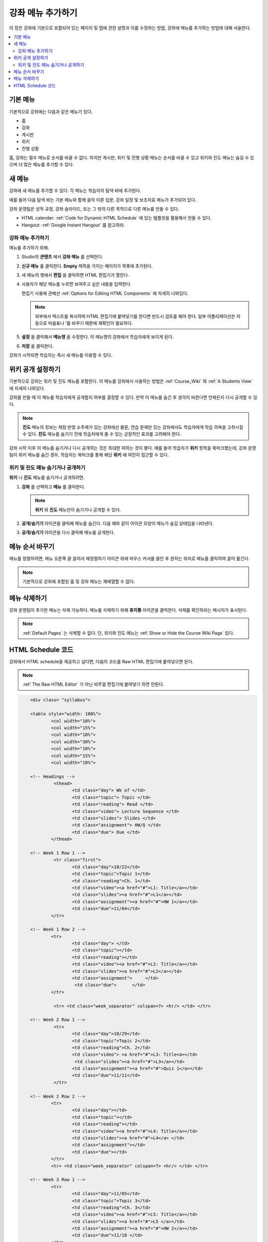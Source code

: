 .. _Adding Pages to a Course:

###########################
강좌 메뉴 추가하기
###########################

이 장은 강좌에 기본으로 포함되어 있는 페이지 및 탭에 관한 설명과 이를 수정하는 방법, 강좌에 메뉴를 추가하는 방법에 대해 서술한다.

.. contents::
  :local:
  :depth: 2

.. _Default Pages:

*******************
기본 메뉴
*******************

기본적으로 강좌에는 다음과 같은 메뉴가 있다.

* 홈
* 강좌
* 게시판
* 위키
* 진행 상황

홈, 강좌는 필수 메뉴로 순서를 바꿀 수 없다. 하지만 게시판, 위키 및 진행 상황 메뉴는 순서를 바꿀 수 있고 위키와 진도 메뉴는 숨길 수 있으며 더 많은 메뉴를 추가할 수 있다.

.. _Add Page:

****************
새 메뉴
****************

강좌에 새 메뉴를 추가할 수 있다. 각 메뉴는 학습자의 탐색 바에 추가된다.

예를 들어 다음 탐색 바는 기본 메뉴와 함께 음악 이론 입문, 강좌 일정 및 보조자료 메뉴가 추가되어 있다.

.. image:: ../../../shared/images/page_bar_lms.png
 :width: 600
 :alt: Image of the navigation bar in the LMS.

강좌 운영팀은 성적 규정, 강좌 슬라이드, 또는 그 밖의 다른 목적으로 다른 메뉴를 만들 수 있다.

* HTML calendar:  :ref:`Code for Dynamic HTML Schedule` 에 있는 템플릿을 활용해서 만들 수 있다.

* Hangout: :ref:`Google Instant Hangout` 를 참고하라.

==============
강좌 메뉴 추가하기
==============

메뉴를 추가하기 위해.

#. Studio의 **콘텐츠** 에서 **강좌 메뉴** 를 선택한다.

#. **신규 메뉴** 를 클릭한다. **Empty** 제목을 가지는 페이지가 목록에 추가된다.

#. 새 메뉴의 행에서 **편집** 을 클릭하면 HTML 편집기가 열린다.

#. 사용자가 해당 메뉴를 누르면 보여주고 싶은 내용을 입력한다.

   편집기 사용에 관해선  :ref:`Options for Editing HTML Components` 에 자세히 나와있다.

   .. note::
    외부에서 텍스트를 복사하여 HTML 편집기에 붙여넣기를 한다면 반드시 검토를 해야 한다. 일부 어플리케이션은 자동으로 따옴표나 ’를 바꾸기 때문에 재확인이 필요하다.

#. **설정** 을 클릭해서 **메뉴명** 을 수정한다. 이 메뉴명이 강좌에서 학습자에게 보이게 된다.

#. **저장** 을 클릭한다.

강좌가 시작되면 학습자는 즉시 새 메뉴를 이용할 수 있다.

.. _Show or Hide the Course Wiki Page:

********************************************
위키 공개 설정하기
********************************************

기본적으로 강좌는 위키 및 진도 메뉴를 포함한다. 이 메뉴를 강좌에서 사용하는 방법은 :ref:`Course_Wiki` 와 :ref:`A Students View` 에 자세히 나와있다.

강좌를 만들 때 이 메뉴를 학습자에게 공개할지 여부를 결정할 수 있다. 만약 이 메뉴를 숨긴 후 생각이 바뀐다면 언제든지 다시 공개할 수 있다.

.. note:: **진도** 메뉴의 정보는 채점 반영 소주제가 있는 강좌에선 물론, 연습 문제만 있는 강좌에서도 학습자에게 학습 의욕을 고취시킬 수 있다. **진도** 메뉴를 숨기기 전에 학습자에게 줄 수 있는 긍정적인 효과를 고려해야 한다.

강좌 시작 이후 이 메뉴를 숨기거나 다시 공개하는 것은 최대한 피하는 것이 좋다. 예를 들어 학습자가 **위키** 항목을 북마크했는데, 강좌 운영팀이 위키 메뉴를 숨긴 경우, 학습자는 북마크를 통해 해당 **위키** 에 여전히 접근할 수 있다.

=======================================
위키 및 진도 메뉴 숨기거나 공개하기
=======================================

**위키** 나 **진도** 메뉴를 숨기거나 공개하려면.

#. **강좌** 를 선택하고 **메뉴** 를 클릭한다.


   .. image:: ../../../shared/images/pages_wiki_on.png
    :alt: The list of default course pages, with a show/hide icon for the Wiki
      and Progress pages only.

   .. note:: **위키** 와 **진도** 메뉴만이 숨기거나 공개할 수 있다.

#. **공개/숨기기** 아이콘을 클릭해 메뉴를 숨긴다. 다음 예와 같이 아이콘 모양이 메뉴가 숨김 상태임을 나타낸다.

   .. image:: ../../../shared/images/pages_wiki_off.png
    :alt: The default wiki page on the list of course pages, with the show/hide
     icon indicating that the page is currently hidden.

#. **공개/숨기기** 아이콘을 다시 클릭해 메뉴를 공개한다.

.. _Reorder Pages:

****************
메뉴 순서 바꾸기
****************

메뉴를 정렬하려면, 메뉴 오른쪽 끝 끌어서 재정렬하기 아이콘 위에 마우스 커서를 올린 후 원하는 위치로 메뉴를 클릭하여 끌어 옮긴다.

.. note:: 기본적으로 강좌에 포함된 홈 및 강좌 메뉴는 재배열할 수 없다.

.. _Delete a Page:

****************
메뉴 삭제하기
****************

강좌 운영팀이 추가한 메뉴는 삭제 가능하다. 메뉴를 삭제하기 위해 **휴지통** 아이콘을 클릭한다. 삭제를 확인하라는 메시지가 표시된다.

.. note::
  :ref:`Default Pages` 는 삭제할 수 없다. 단, 위키와 진도 메뉴는 :ref:`Show or Hide the Course Wiki Page` 있다.

.. _Code for Dynamic HTML Schedule:

********************************
HTML Schedule 코드
********************************

강좌에서 HTML schedule을 제공하고 싶다면, 다음의 코드를 Raw HTML 편집기에 붙여넣으면 된다.

.. note::
  :ref:`The Raw HTML Editor` 가 아닌 비주얼 편집기에 붙여넣기 하면 안된다.

.. code-block:: html

	<div class= "syllabus">

	<table style="width: 100%">
 		<col width="10%">
 		<col width="15%">
  		<col width="10%">
  		<col width="30%">
  		<col width="10%">
  		<col width="15%">
  		<col width="10%">

	<!-- Headings -->
 		 <thead>
    			<td class="day"> Wk of </td>
   			<td class="topic"> Topic </td>
   			<td class="reading"> Read </td>
    			<td class="video"> Lecture Sequence </td>
    			<td class="slides"> Slides </td>
    			<td class="assignment"> HW/Q </td>
			<td class="due"> Due </td>
  		</thead>

	<!-- Week 1 Row 1 -->
 		 <tr class="first">
   			<td class="day">10/22</td>
			<td class="topic">Topic 1</td>
			<td class="reading">Ch. 1</td>
    			<td class="video"><a href="#">L1: Title</a></td>
    			<td class="slides"><a href="#">L1</a></td>
    			<td class="assignment"><a href="#">HW 1</a></td>
    			<td class="due">11/04</td>
  		</tr>

	<!-- Week 1 Row 2 -->
    		<tr>
    			<td class="day"> </td>
    			<td class="topic"></td>
    			<td class="reading"></td>
    			<td class="video"><a href="#">L2: Title</a></td>
    			<td class="slides"><a href="#">L2</a></td>
    			<td class="assignment">     </td>
   			 <td class="due">      </td>
  		</tr>

   		 <tr> <td class="week_separator" colspan=7> <hr/> </td> </tr>

	<!-- Week 2 Row 1 -->
 		 <tr>
    			<td class="day">10/29</td>
    			<td class="topic">Topic 2</td>
    			<td class="reading">Ch. 2</td>
    			<td class="video"> <a href="#">L3: Title<a></td>
   			 <td class="slides"><a href="#">L3</a></td>
    			<td class="assignment"><a href="#">Quiz 1</a></td>
    			<td class="due">11/11</td>
 		 </tr>

	<!-- Week 2 Row 2 -->
 		<tr>
  			<td class="day"></td>
    			<td class="topic"></td>
    			<td class="reading"></td>
    			<td class="video"><a href="#">L4: Title</a></td>
    			<td class="slides"><a href="#">L4</a> </td>
    			<td class="assignment"></td>
    			<td class="due"></td>
  		</tr>
  		<tr> <td class="week_separator" colspan=7> <hr/> </td> </tr>

	<!-- Week 3 Row 1 -->
  		<tr>
    			<td class="day">11/05</td>
    			<td class="topic">Topic 3</td>
    			<td class="reading">Ch. 3</td>
    			<td class="video"><a href="#">L5: Title</a></td>
    			<td class="slides"><a href="#">L5 </a></td>
    			<td class="assignment"><a href="#">HW 2</a></td>
    			<td class="due">11/18 </td>
  		</tr>

	<!-- Week 3 Row 2 -->
		<tr>
    			<td class="day"> </td>
    			<td class="topic"> </td>
    			<td class="reading"></td>
    			<td class="video"><a href="#">L6: Title</a></td>
    			<td class="slides"><a href="#">L6 </a></td>
    			<td class="video"></td>
    			<td class="assignment"></td>
    			<td class="due"></td>
  		</tr>
  		<tr> <td class="week_separator" colspan=7> <hr/> </td> </tr>

	<!-- Week 4 Row 1 -->
  		<tr>
    			<td class="day">11/12</td>
    			<td class="topic">Topic 4</td>
    			<td class="reading">Ch. 4</td>
    			<td class="video"><!--<a href="#">L7: Title</a>--> L7: Title</td>
    			<td class="slides"><!--<a href="#">L7</a>-->L7</td>
    			<td class="assignment"><!--<a href="#">Quiz 2</a>-->Quiz 2</td>
    			<td class="due"> 11/25 </td>
  		</tr>

	<!-- Week 4 Row 2 -->
    		<tr>
    			<td class="day"></td>
    			<td class="topic"></td>
    			<td class="reading"></td>
    			<td class="video"><!--<a href="#">L8: Title</a>-->L8: Title</td>
    			<td class="slides"><!--<a href="#">L8</a>-->L8</td>
    			<td class="assignment"></td>
    			<td class="due"></td>
  		</tr>
  		<tr> <td class="week_separator" colspan=7> <hr/> </td> </tr>

	<!-- Week 5 Row 1 -->
  		<tr>
    			<td class="day">11/19</td>
    			<td class="topic">Topic 5</td>
    			<td class="reading">Ch. 5</td>
    			<td class="video"><!--<a href="#">L9: Title</a>-->L9: Title</td>
    			<td class="slides"><!--<a href="#">L9</a>-->L9</td>
    <			td class="assignment"><!--<a href="#">HW 3</a>-->HW 3</td>
    			<td class="due"> 12/02 </td>
  		</tr>

	<!-- Week 5 Row 2 -->
   		<tr>
    			<td class="day"></td>
    			<td class="topic"></td>
    			<td class="reading"></td>
    			<td class="video"><!--<a href="#">L10: Title</a>-->L10: Title</td>
    			<td class="slides"><!--<a href="#">L10</a>-->L10 </td>
    			<td class="assignment"></td>
    			<td class="due"></td>
  		</tr>
  		<tr> <td class="week_separator" colspan=7> <hr/> </td> </tr>

	<!-- Week 6 Row 1 -->
  		<tr>
    			<td class="day">11/26</td>
    			<td class="topic">Topic 6</td>
    			<td class="reading">Ch. 6</td>
    			<td class="video"><!--<a href="#"><L11: Title</a>-->L11: Title </td>
    			<td class="slides"><!--<a href="#">L11</a>-->L11</td>
    			<td class="assignment"><!--<a href="#">HW 4</a>-->HW 4</td>
    			<td class="due">12/09</td>
  		</tr>

	<!-- Week 6 Row 2 -->
    		<tr>
			<td class="day"> </td>
    			<td class="topic"> </td>
    			<td class="reading"></td>
    			<td class="video"><!--<a href="#">L12: Title</a>-->L12: Title</td>
    			<td class="slides"><!--<a href="#">L12</a>-->L12</td>
    			<td class="assignment"></td>
    			<td class="due">      </td>
		</tr>
	</table>
	</div>

